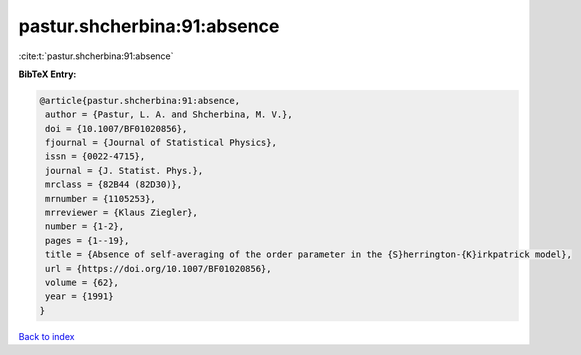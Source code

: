 pastur.shcherbina:91:absence
============================

:cite:t:`pastur.shcherbina:91:absence`

**BibTeX Entry:**

.. code-block:: bibtex

   @article{pastur.shcherbina:91:absence,
    author = {Pastur, L. A. and Shcherbina, M. V.},
    doi = {10.1007/BF01020856},
    fjournal = {Journal of Statistical Physics},
    issn = {0022-4715},
    journal = {J. Statist. Phys.},
    mrclass = {82B44 (82D30)},
    mrnumber = {1105253},
    mrreviewer = {Klaus Ziegler},
    number = {1-2},
    pages = {1--19},
    title = {Absence of self-averaging of the order parameter in the {S}herrington-{K}irkpatrick model},
    url = {https://doi.org/10.1007/BF01020856},
    volume = {62},
    year = {1991}
   }

`Back to index <../By-Cite-Keys.rst>`_
